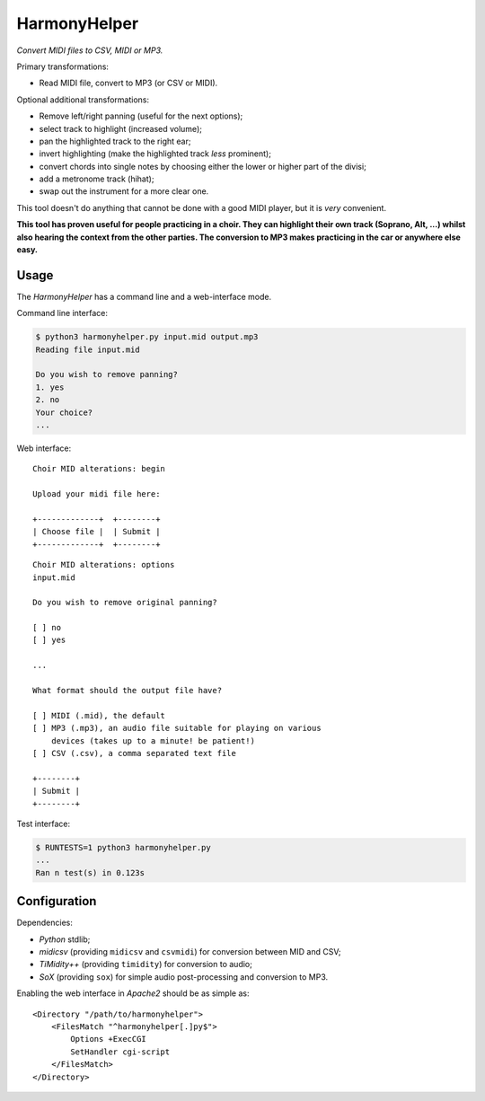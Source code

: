 HarmonyHelper
=============

*Convert MIDI files to CSV, MIDI or MP3.*

Primary transformations:

- Read MIDI file, convert to MP3 (or CSV or MIDI).

Optional additional transformations:

- Remove left/right panning (useful for the next options);

- select track to highlight (increased volume);

- pan the highlighted track to the right ear;

- invert highlighting (make the highlighted track *less* prominent);

- convert chords into single notes by choosing either the lower or
  higher part of the divisi;

- add a metronome track (hihat);

- swap out the instrument for a more clear one.

This tool doesn't do anything that cannot be done with a good MIDI
player, but it is *very* convenient.

**This tool has proven useful for people practicing in a choir. They can
highlight their own track (Soprano, Alt, ...) whilst also hearing the
context from the other parties. The conversion to MP3 makes practicing
in the car or anywhere else easy.**


-----
Usage
-----

The *HarmonyHelper* has a command line and a web-interface mode.

Command line interface:

.. code-block:: console

    $ python3 harmonyhelper.py input.mid output.mp3
    Reading file input.mid

    Do you wish to remove panning?
    1. yes
    2. no
    Your choice?
    ...

Web interface::

    Choir MID alterations: begin

    Upload your midi file here:

    +-------------+  +--------+
    | Choose file |  | Submit |
    +-------------+  +--------+

::

    Choir MID alterations: options
    input.mid

    Do you wish to remove original panning?

    [ ] no
    [ ] yes

    ...

    What format should the output file have?

    [ ] MIDI (.mid), the default
    [ ] MP3 (.mp3), an audio file suitable for playing on various
        devices (takes up to a minute! be patient!)
    [ ] CSV (.csv), a comma separated text file

    +--------+
    | Submit |
    +--------+

Test interface:

.. code-block:: console

    $ RUNTESTS=1 python3 harmonyhelper.py
    ...
    Ran n test(s) in 0.123s


-------------
Configuration
-------------

Dependencies:

- *Python* stdlib;

- *midicsv* (providing ``midicsv`` and ``csvmidi``) for conversion
  between MID and CSV;

- *TiMidity++* (providing ``timidity``) for conversion to audio;

- *SoX* (providing ``sox``) for simple audio post-processing and
  conversion to MP3.

Enabling the web interface in *Apache2* should be as simple as::

    <Directory "/path/to/harmonyhelper">
        <FilesMatch "^harmonyhelper[.]py$">
            Options +ExecCGI
            SetHandler cgi-script
        </FilesMatch>
    </Directory>
